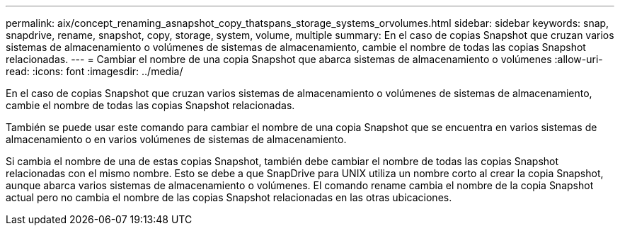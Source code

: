 ---
permalink: aix/concept_renaming_asnapshot_copy_thatspans_storage_systems_orvolumes.html 
sidebar: sidebar 
keywords: snap, snapdrive, rename, snapshot, copy, storage, system, volume, multiple 
summary: En el caso de copias Snapshot que cruzan varios sistemas de almacenamiento o volúmenes de sistemas de almacenamiento, cambie el nombre de todas las copias Snapshot relacionadas. 
---
= Cambiar el nombre de una copia Snapshot que abarca sistemas de almacenamiento o volúmenes
:allow-uri-read: 
:icons: font
:imagesdir: ../media/


[role="lead"]
En el caso de copias Snapshot que cruzan varios sistemas de almacenamiento o volúmenes de sistemas de almacenamiento, cambie el nombre de todas las copias Snapshot relacionadas.

También se puede usar este comando para cambiar el nombre de una copia Snapshot que se encuentra en varios sistemas de almacenamiento o en varios volúmenes de sistemas de almacenamiento.

Si cambia el nombre de una de estas copias Snapshot, también debe cambiar el nombre de todas las copias Snapshot relacionadas con el mismo nombre. Esto se debe a que SnapDrive para UNIX utiliza un nombre corto al crear la copia Snapshot, aunque abarca varios sistemas de almacenamiento o volúmenes. El comando rename cambia el nombre de la copia Snapshot actual pero no cambia el nombre de las copias Snapshot relacionadas en las otras ubicaciones.

